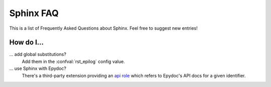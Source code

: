 .. _faq:

Sphinx FAQ
==========

This is a list of Frequently Asked Questions about Sphinx.  Feel free to
suggest new entries!

How do I...
-----------

... add global substitutions?
   Add them in the :confval:`rst_epilog` config value.

... use Sphinx with Epydoc?
   There's a third-party extension providing an `api role`_ which refers to
   Epydoc's API docs for a given identifier.


.. _api role: http://git.savannah.gnu.org/cgit/kenozooid.git/tree/doc/extapi.py
